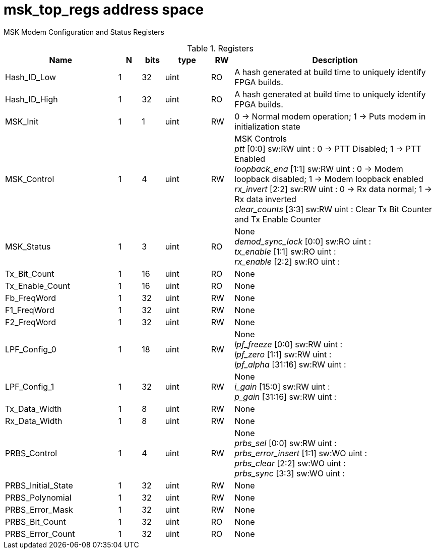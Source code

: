 = msk_top_regs address space

+++MSK Modem Configuration and Status Registers+++


.Registers
[.tab-addr-reg,cols="5,1,1,2,1,9"]
|===
|Name | N | bits | type | RW | Description

| Hash_ID_Low                              |    1 |   32 |     uint | RO | +++A hash generated at build time to uniquely identify FPGA builds.+++ +
| Hash_ID_High                             |    1 |   32 |     uint | RO | +++A hash generated at build time to uniquely identify FPGA builds.+++ +
| MSK_Init                                 |    1 |    1 |     uint | RW | +++0 -> Normal modem operation; 1 -> Puts modem in initialization state+++ +
| MSK_Control                              |    1 |    4 |     uint | RW | +++MSK Controls+++ +
    _ptt_ [0:0] sw:RW uint : +++0 -> PTT Disabled; 1 -> PTT Enabled+++ +
    _loopback_ena_ [1:1] sw:RW uint : +++0 -> Modem loopback disabled; 1 -> Modem loopback enabled+++ +
    _rx_invert_ [2:2] sw:RW uint : +++0 -> Rx data normal; 1 -> Rx data inverted+++ +
    _clear_counts_ [3:3] sw:RW uint : +++Clear Tx Bit Counter and Tx Enable Counter+++ +
| MSK_Status                               |    1 |    3 |     uint | RO | +++None+++ +
    _demod_sync_lock_ [0:0] sw:RO uint : ++++++ +
    _tx_enable_ [1:1] sw:RO uint : ++++++ +
    _rx_enable_ [2:2] sw:RO uint : ++++++ +
| Tx_Bit_Count                             |    1 |   16 |     uint | RO | +++None+++ +
| Tx_Enable_Count                          |    1 |   16 |     uint | RO | +++None+++ +
| Fb_FreqWord                              |    1 |   32 |     uint | RW | +++None+++ +
| F1_FreqWord                              |    1 |   32 |     uint | RW | +++None+++ +
| F2_FreqWord                              |    1 |   32 |     uint | RW | +++None+++ +
| LPF_Config_0                             |    1 |   18 |     uint | RW | +++None+++ +
    _lpf_freeze_ [0:0] sw:RW uint : ++++++ +
    _lpf_zero_ [1:1] sw:RW uint : ++++++ +
    _lpf_alpha_ [31:16] sw:RW uint : ++++++ +
| LPF_Config_1                             |    1 |   32 |     uint | RW | +++None+++ +
    _i_gain_ [15:0] sw:RW uint : ++++++ +
    _p_gain_ [31:16] sw:RW uint : ++++++ +
| Tx_Data_Width                            |    1 |    8 |     uint | RW | +++None+++ +
| Rx_Data_Width                            |    1 |    8 |     uint | RW | +++None+++ +
| PRBS_Control                             |    1 |    4 |     uint | RW | +++None+++ +
    _prbs_sel_ [0:0] sw:RW uint : ++++++ +
    _prbs_error_insert_ [1:1] sw:WO uint : ++++++ +
    _prbs_clear_ [2:2] sw:WO uint : ++++++ +
    _prbs_sync_ [3:3] sw:WO uint : ++++++ +
| PRBS_Initial_State                       |    1 |   32 |     uint | RW | +++None+++ +
| PRBS_Polynomial                          |    1 |   32 |     uint | RW | +++None+++ +
| PRBS_Error_Mask                          |    1 |   32 |     uint | RW | +++None+++ +
| PRBS_Bit_Count                           |    1 |   32 |     uint | RO | +++None+++ +
| PRBS_Error_Count                         |    1 |   32 |     uint | RO | +++None+++ +
|===








